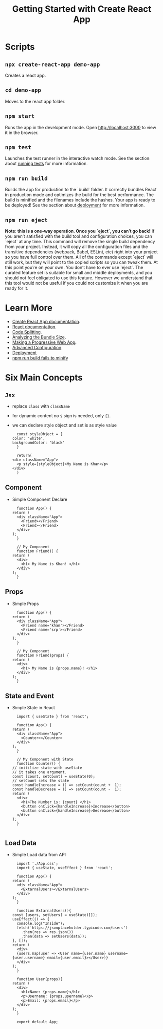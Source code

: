 #+TITLE: Getting Started with Create React App

* Scripts
** ~npx create-react-app demo-app~
   Creates a react app.
** ~cd demo-app~
   Moves to the react app folder.
** ~npm start~
   Runs the app in the development mode. Open [[http://localhost:3000]] to
   view it in the browser.

** ~npm test~
   Launches the test runner in the interactive watch mode. See the
   section about [[https://facebook.github.io/create-react-app/docs/running-tests][running tests]] for more information.

** ~npm run build~
   Builds the app for production to the `build` folder. It correctly
   bundles React in production mode and optimizes the build for the
   best performance. The build is minified and the filenames include
   the hashes. Your app is ready to be deployed! See the section about
   [[https://facebook.github.io/create-react-app/docs/deployment][deployment]] for more information.

** ~npm run eject~
   *Note: this is a one-way operation. Once you `eject`, you can’t go back!*
   If you aren’t satisfied with the build tool and configuration
   choices, you can `eject` at any time. This command will remove the
   single build dependency from your project. Instead, it will copy
   all the configuration files and the transitive dependencies
   (webpack, Babel, ESLint, etc) right into your project so you have
   full control over them. All of the commands except `eject` will
   still work, but they will point to the copied scripts so you can
   tweak them. At this point you’re on your own. You don’t have to
   ever use `eject`. The curated feature set is suitable for small and
   middle deployments, and you should not feel obligated to use this
   feature. However we understand that this tool would not be useful if
   you could not customize it when you are ready for it.

* Learn More
  - [[https://facebook.github.io/create-react-app/docs/getting-started][Create React App documentation]].
  - [[https://reactjs.org/][React documentation]].
  - [[https://facebook.github.io/create-react-app/docs/code-splitting][Code Splitting]].
  - [[https://facebook.github.io/create-react-app/docs/analyzing-the-bundle-size][Analyzing the Bundle Size]].
  - [[https://facebook.github.io/create-react-app/docs/making-a-progressive-web-app][Making a Progressive Web App]].
  - [[https://facebook.github.io/create-react-app/docs/advanced-configuration][Advanced Configuration]]
  - [[https://facebook.github.io/create-react-app/docs/deployment][Deployment]]
  - [[https://facebook.github.io/create-react-app/docs/troubleshooting#npm-run-build-fails-to-minify][npm run build fails to minify]]

* Six Main Concepts
** ~Jsx~
   - replace ~class~ with ~className~
   - for dynamic content no ~$~ sign is needed, only ~{}~.
   - we can declare style object and set is as style value
     #+BEGIN_EXAMPLE
       const styleObject = {
	 color: 'white',
	 backgroundColor: 'black'
       }

       return(
	 <div className="App">
	   <p style={styleObject}>My Name is Khan</p>
	 </div>
       )
     #+END_EXAMPLE
** Component
   - Simple Component Declare
     #+BEGIN_EXAMPLE
       function App() {
	 return (
	   <div className="App">
	     <Friend></Friend>
	     <Friend></Friend>
	   </div>
	 );
       }

       // My Component
       function Friend() {
	 return (
	   <div>
	     <h1> My Name is Khan! </h1>
	   </div>
	 );
       }
     #+END_EXAMPLE
** Props
   - Simple Props 
     #+BEGIN_EXAMPLE
       function App() {
	 return (
	   <div className="App">
	     <Friend name='khan'></Friend>
	     <Friend name='srp'></Friend>
	   </div>
	 );
       }

       // My Component
       function Friend(props) {
	 return (
	   <div>
	     <h1> My Name is {props.name}! </h1>
	   </div>
	 );
       }
     #+END_EXAMPLE
** State and Event
   - Simple State in React
     #+BEGIN_EXAMPLE
       import { useState } from 'react';

       function App() {
	 return (
	   <div className="App">
	     <Counter></Counter>
	   </div>
	 );
       }

       // My Component with State
       function Counter() {
	 // initilize state with useState
	 // it takes one argument.
	 const [count, setCount] = useState(0);
	 // setCount sets the state
	 const handleIncrease = () => setCount(count +	1);
	 const handleDecrease = () => setCount(count -	1);
	 return (
	   <div>
	     <h1>The Number is: {count} </h1>
	     <button onClick={handleIncrease}>Increase</button>
	     <button onClick={handleIncrease}>Decrease</button>
	   </div>
	 );
       }

     #+END_EXAMPLE
** Load Data
   - Simple Load data from API
     #+BEGIN_EXAMPLE
       import './App.css';
       import { useState, useEffect } from 'react';

       function App() {
	 return (
	   <div className="App">
	     <ExtarnalUsers></ExtarnalUsers>
	   </div>
	 );
       }

       function ExtarnalUsers(){
	 const [users, setUsers] = useState([]);
	 useEffect(() => {
	   console.log("Inside");
	   fetch('https://jsonplaceholder.typicode.com/users')
	     .then(res => res.json())
	     .then(data => setUsers(data));
	 }, []);
	 return (
	   <div>
	   {users.map(user => <User name={user.name} username={user.username} email={user.email}></User>)}
	   </div>
	 );
       }

       function User(props){
	 return (
	   <div>
	     <h1>Name: {props.name}</h1>
	     <p>Username: {props.username}</p>
	     <p>Email: {props.email}</p>
	   </div>
	 );
       }

       export default App;
     #+END_EXAMPLE
